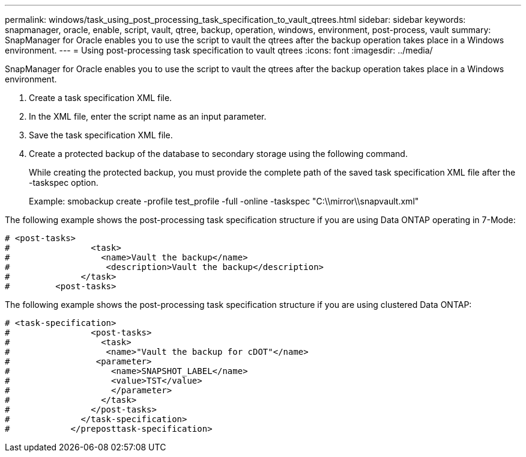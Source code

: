---
permalink: windows/task_using_post_processing_task_specification_to_vault_qtrees.html
sidebar: sidebar
keywords: snapmanager, oracle, enable, script, vault, qtree, backup, operation, windows, environment, post-process, vault
summary: SnapManager for Oracle enables you to use the script to vault the qtrees after the backup operation takes place in a Windows environment.
---
= Using post-processing task specification to vault qtrees
:icons: font
:imagesdir: ../media/

[.lead]
SnapManager for Oracle enables you to use the script to vault the qtrees after the backup operation takes place in a Windows environment.

. Create a task specification XML file.
. In the XML file, enter the script name as an input parameter.
. Save the task specification XML file.
. Create a protected backup of the database to secondary storage using the following command.
+
While creating the protected backup, you must provide the complete path of the saved task specification XML file after the -taskspec option.
+
Example: smobackup create -profile test_profile -full -online -taskspec "C:\\mirror\\snapvault.xml"

The following example shows the post-processing task specification structure if you are using Data ONTAP operating in 7-Mode:

----
# <post-tasks>
#                <task>
#                  <name>Vault the backup</name>
#                   <description>Vault the backup</description>
#              </task>
#         <post-tasks>
----

The following example shows the post-processing task specification structure if you are using clustered Data ONTAP:

----
# <task-specification>
#                <post-tasks>
#                  <task>
#                   <name>"Vault the backup for cDOT"</name>
#                 <parameter>
#                    <name>SNAPSHOT_LABEL</name>
#                    <value>TST</value>
#                    </parameter>
#                  </task>
#                </post-tasks>
#              </task-specification>
#            </preposttask-specification>
----
